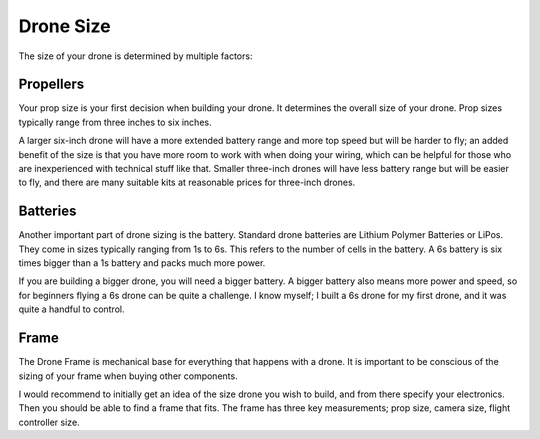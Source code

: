Drone Size
==========

The size of your drone is determined by multiple factors:

Propellers
----------

.. image:: images/props.png
   :alt: props
   :align: center

Your prop size is your first decision when building your drone. It determines the overall size of your drone. Prop sizes typically range from three inches to six inches. 

A larger six-inch drone will have a more extended battery range and more top speed but will be harder to fly; an added benefit of the size is that you have more room to work with when doing your wiring, which can be helpful for those who are inexperienced with technical stuff like that. Smaller three-inch drones will have less battery range but will be easier to fly, and there are many suitable kits at reasonable prices for three-inch drones. 

Batteries
---------

.. image:: images/battery.png
   :alt: battery
   :align: center

Another important part of drone sizing is the battery. Standard drone batteries are Lithium Polymer Batteries or LiPos. They come in sizes typically ranging from 1s to 6s. This refers to the number of cells in the battery. A 6s battery is six times bigger than a 1s battery and packs much more power. 

If you are building a bigger drone, you will need a bigger battery. A bigger battery also means more power and speed, so for beginners flying a 6s drone can be quite a challenge. I know myself; I built a 6s drone for my first drone, and it was quite a handful to control. 

Frame
-----

.. image:: images/frame.png
   :alt: frame
   :align: center

The Drone Frame is mechanical base for everything that happens with a drone. It is important to be conscious of the sizing of your frame when buying other components. 

I would recommend to initially get an idea of the size drone you wish to build, and from there specify your electronics. Then you should be able to find a frame that fits. The frame has three key measurements; prop size, camera size, flight controller size.